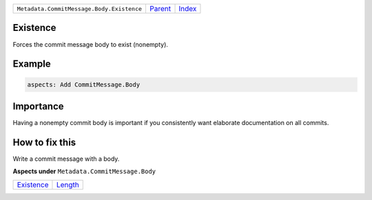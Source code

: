 +-------------------------------------------+-----------------+-------------------------------------------+
| ``Metadata.CommitMessage.Body.Existence`` | `Parent <..>`_  | `Index <//github.com/coala/aspect-docs>`_ |
+-------------------------------------------+-----------------+-------------------------------------------+

Existence
=========
Forces the commit message body to exist (nonempty).

Example
=======

.. code-block:: English

    aspects: Add CommitMessage.Body


Importance
==========

Having a nonempty commit body is important if you consistently want
elaborate documentation on all commits.

How to fix this
==========

Write a commit message with a body.

**Aspects under** ``Metadata.CommitMessage.Body``

+-----------------------------+-----------------------+
| `Existence <../Existence>`_ | `Length <../Length>`_ |
+-----------------------------+-----------------------+

